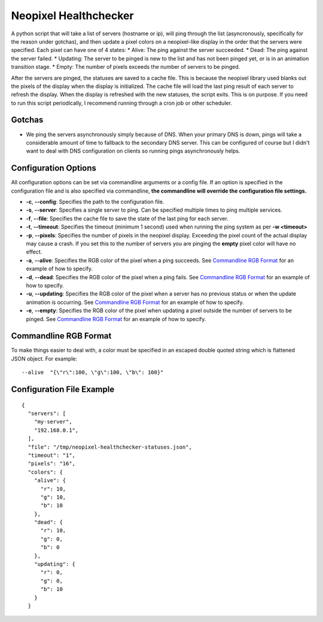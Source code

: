Neopixel Healthchecker
======================

A python script that will take a list of servers (hostname or ip), will ping through the list (asyncronously, specifically for the reason under gotchas), and then update a pixel colors on a neopixel-like display in the order that the servers were specified.
Each pixel can have one of 4 states:
* Alive:  The ping against the server succeeded.
* Dead:  The ping against the server failed.
* Updating:  The server to be pinged is new to the list and has not been pinged yet, or is in an animation transition stage.
* Empty:  The number of pixels exceeds the number of servers to be pinged.

After the servers are pinged, the statuses are saved to a cache file.  This is because the neopixel library used blanks out the pixels of the display when the display is initialized.  The cache file will load the last ping result of each server to refresh the display.
When the display is refreshed with the new statuses, the script exits.  This is on purpose.  If you need to run this script periodically, I recommend running through a cron job or other scheduler.

Gotchas
-------
* We ping the servers asynchronously simply because of DNS.  When your primary DNS is down, pings will take a considerable amount of time to fallback to the secondary DNS server.  This can be configured of course but I didn't want to deal with DNS configuration on clients so running pings asynchronously helps.


Configuration Options
---------------------
All configuration options can be set via commandline arguments or a config file.  If an option is specified in the configuration file and is also specified via commandline, **the commandline will override the configuration file settings.**

* **-c**, **--config**: Specifies the path to the configuration file.
* **-s**, **--server**: Specifies a single server to ping.  Can be specified multiple times to ping multiple services.
* **-f**, **--file**: Specifies the cache file to save the state of the last ping for each server.
* **-t**, **--timeout**: Specifies the timeout (minimum 1 second) used when running the ping system as per **-w <timeout>**
* **-p**, **--pixels**: Specifies the number of pixels in the neopixel display.  Exceeding the pixel count of the actual display may cause a crash.  If you set this to the number of servers you are pinging the **empty** pixel color will have no effect.
* **-a**, **--alive**: Specifies the RGB color of the pixel when a ping succeeds.  See `Commandline RGB Format`_ for an example of how to specify.
* **-d**, **--dead**: Specifies the RGB color of the pixel when a ping fails.  See `Commandline RGB Format`_ for an example of how to specify.
* **-u**, **--updating**: Specifies the RGB color of the pixel when a server has no previous status or when the update animation is occurring.  See `Commandline RGB Format`_ for an example of how to specify.
* **-e**, **--empty**: Specifies the RGB color of the pixel when updating a pixel outside the number of servers to be pinged.  See `Commandline RGB Format`_ for an example of how to specify.

Commandline RGB Format
----------------------
To make things easier to deal with, a color must be specified in an escaped double quoted string which is flattened JSON object.  For example:
::

   --alive  "{\"r\":100, \"g\":100, \"b\": 100}"


Configuration File Example
--------------------------
::

  {
    "servers": [
      "my-server",
      "192.168.0.1",
    ],
    "file": "/tmp/neopixel-healthchecker-statuses.json",
    "timeout": "1",
    "pixels": "16",
    "colors": {
      "alive": {
        "r": 10,
        "g": 10,
        "b": 10
      },
      "dead": {
        "r": 10,
        "g": 0,
        "b": 0
      },
      "updating": {
        "r": 0,
        "g": 0,
        "b": 10
      }
    }

